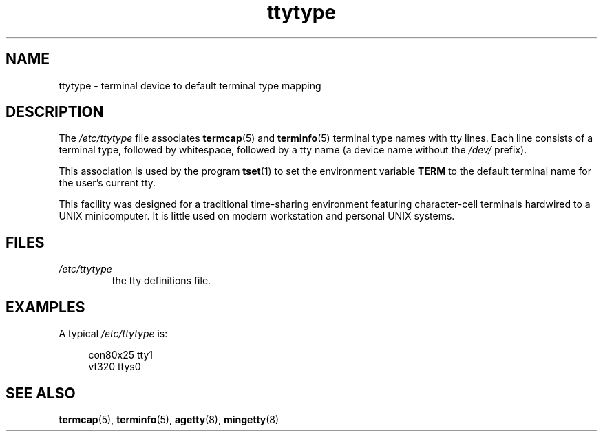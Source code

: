 .\" Copyright (c) 1993 Michael Haardt (michael@moria.de),
.\"     Fri Apr  2 11:32:09 MET DST 1993
.\"
.\" SPDX-License-Identifier: GPL-2.0-or-later
.\"
.\" Modified Sat Jul 24 17:17:50 1993 by Rik Faith <faith@cs.unc.edu>
.\" Modified Thu Oct 19 21:25:21 MET 1995 by Martin Schulze <joey@infodrom.north.de>
.\" Modified Mon Oct 21 17:47:19 EDT 1996 by Eric S. Raymond
.\" <esr@thyrsus.com>xk
.TH ttytype 5 2024-05-02 "Linux man-pages 6.9.1"
.SH NAME
ttytype \- terminal device to default terminal type mapping
.SH DESCRIPTION
The
.I /etc/ttytype
file associates
.BR termcap (5)
and
.BR terminfo (5)
terminal type names
with tty lines.
Each line consists of a terminal type, followed by
whitespace, followed by a tty name (a device name without the
.I /dev/
prefix).
.P
This association is used by the program
.BR tset (1)
to set the environment variable
.B TERM
to the default terminal name for
the user's current tty.
.P
This facility was designed for a traditional time-sharing environment
featuring character-cell terminals hardwired to a UNIX minicomputer.
It is little used on modern workstation and personal UNIX systems.
.SH FILES
.TP
.I /etc/ttytype
the tty definitions file.
.SH EXAMPLES
A typical
.I /etc/ttytype
is:
.P
.in +4n
.EX
con80x25 tty1
vt320 ttys0
.EE
.in
.SH SEE ALSO
.BR termcap (5),
.BR terminfo (5),
.BR agetty (8),
.BR mingetty (8)
